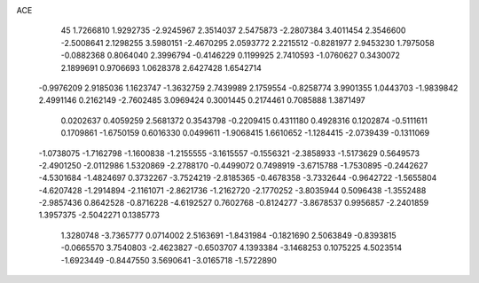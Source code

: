 ACE 
   45
   1.7266810   1.9292735  -2.9245967   2.3514037   2.5475873  -2.2807384
   3.4011454   2.3546600  -2.5008641   2.1298255   3.5980151  -2.4670295
   2.0593772   2.2215512  -0.8281977   2.9453230   1.7975058  -0.0882368
   0.8064040   2.3996794  -0.4146229   0.1199925   2.7410593  -1.0760627
   0.3430072   2.1899691   0.9706693   1.0628378   2.6427428   1.6542714
  -0.9976209   2.9185036   1.1623747  -1.3632759   2.7439989   2.1759554
  -0.8258774   3.9901355   1.0443703  -1.9839842   2.4991146   0.2162149
  -2.7602485   3.0969424   0.3001445   0.2174461   0.7085888   1.3871497
   0.0202637   0.4059259   2.5681372   0.3543798  -0.2209415   0.4311180
   0.4928316   0.1202874  -0.5111611   0.1709861  -1.6750159   0.6016330
   0.0499611  -1.9068415   1.6610652  -1.1284415  -2.0739439  -0.1311069
  -1.0738075  -1.7162798  -1.1600838  -1.2155555  -3.1615557  -0.1556321
  -2.3858933  -1.5173629   0.5649573  -2.4901250  -2.0112986   1.5320869
  -2.2788170  -0.4499072   0.7498919  -3.6715788  -1.7530895  -0.2442627
  -4.5301684  -1.4824697   0.3732267  -3.7524219  -2.8185365  -0.4678358
  -3.7332644  -0.9642722  -1.5655804  -4.6207428  -1.2914894  -2.1161071
  -2.8621736  -1.2162720  -2.1770252  -3.8035944   0.5096438  -1.3552488
  -2.9857436   0.8642528  -0.8716228  -4.6192527   0.7602768  -0.8124277
  -3.8678537   0.9956857  -2.2401859   1.3957375  -2.5042271   0.1385773
   1.3280748  -3.7365777   0.0714002   2.5163691  -1.8431984  -0.1821690
   2.5063849  -0.8393815  -0.0665570   3.7540803  -2.4623827  -0.6503707
   4.1393384  -3.1468253   0.1075225   4.5023514  -1.6923449  -0.8447550
   3.5690641  -3.0165718  -1.5722890
